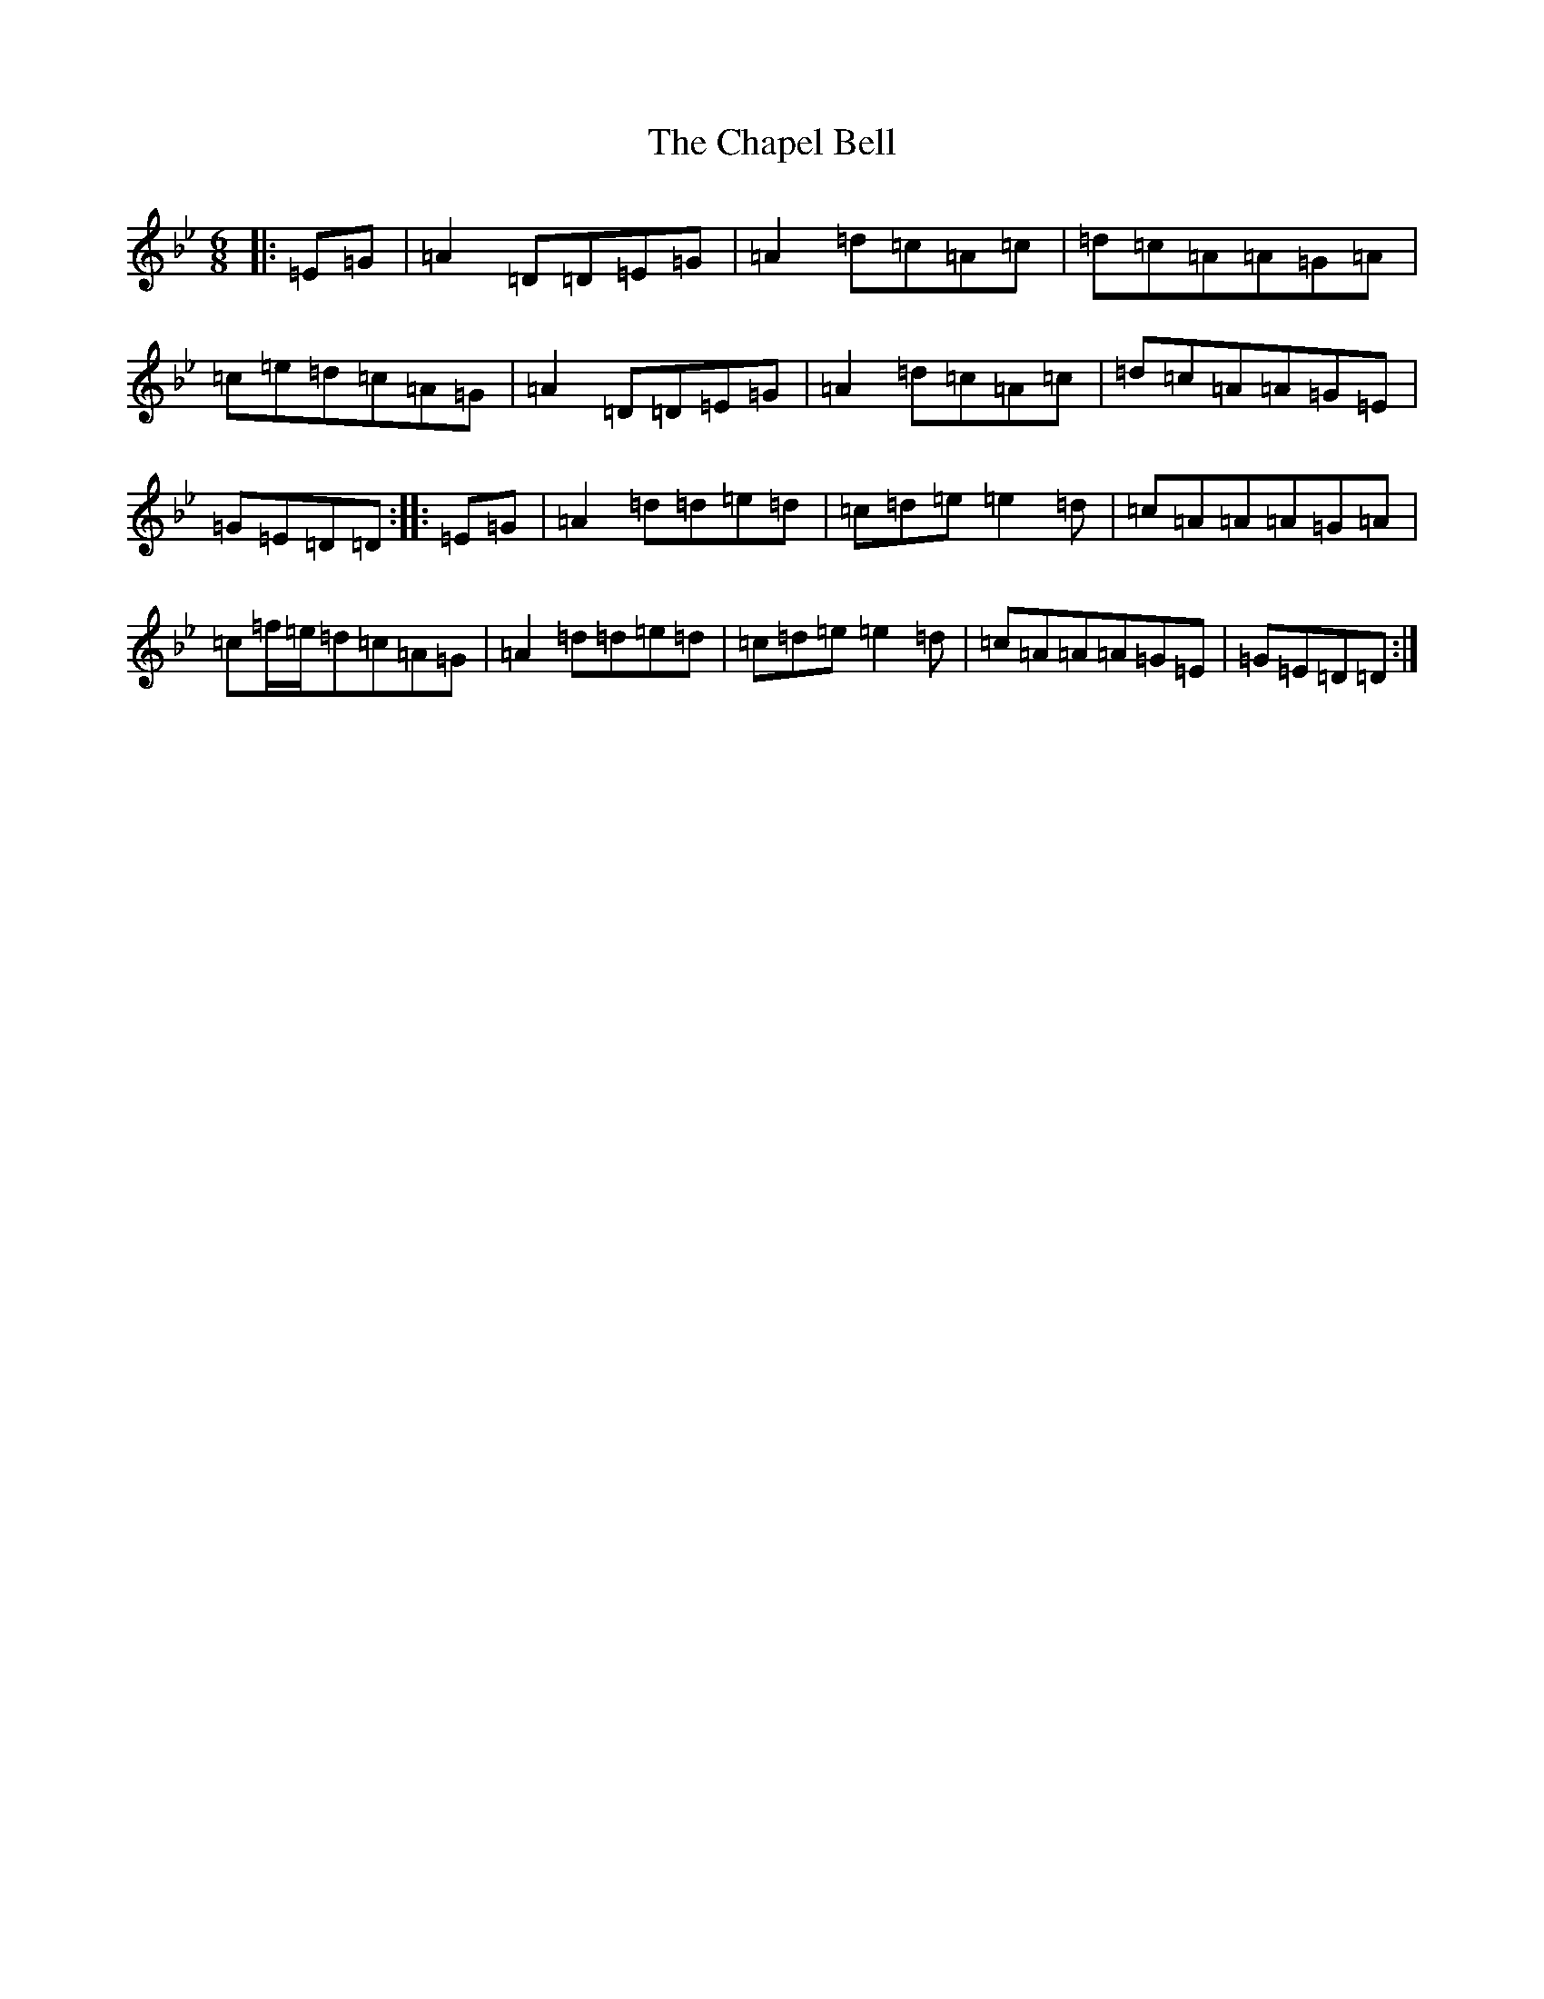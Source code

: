 X: 3501
T: Chapel Bell, The
S: https://thesession.org/tunes/5405#setting17571
Z: E Dorian
R: jig
M:6/8
L:1/8
K: C Dorian
|:=E=G|=A2=D=D=E=G|=A2=d=c=A=c|=d=c=A=A=G=A|=c=e=d=c=A=G|=A2=D=D=E=G|=A2=d=c=A=c|=d=c=A=A=G=E|=G=E=D=D:||:=E=G|=A2=d=d=e=d|=c=d=e=e2=d|=c=A=A=A=G=A|=c=f/2=e/2=d=c=A=G|=A2=d=d=e=d|=c=d=e=e2=d|=c=A=A=A=G=E|=G=E=D=D:|